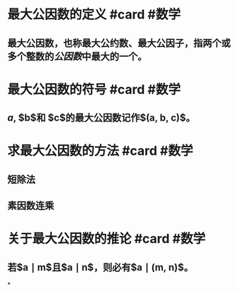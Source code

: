 * 最大公因数的定义 #card #数学
:PROPERTIES:
:card-last-score: 5
:card-repeats: 5
:card-next-schedule: 2022-11-13T23:20:24.121Z
:card-last-interval: 111.96
:card-ease-factor: 3
:card-last-reviewed: 2022-07-25T00:20:24.122Z
:id: 62b50631-2b19-4da2-84fc-44c25614b9d1
:END:
** 最大公因数，也称最大公约数、最大公因子，指两个或多个整数的[[公因数]]中最大的一个。
:PROPERTIES:
:id: 62b50631-7fb9-4bf4-b1f9-26b4bd6a0f8f
:END:
* 最大公因数的符号 #card #数学
:PROPERTIES:
:card-last-score: 5
:card-repeats: 5
:card-next-schedule: 2022-11-12T23:30:03.691Z
:card-last-interval: 111.96
:card-ease-factor: 3
:card-last-reviewed: 2022-07-24T00:30:03.691Z
:id: 62b50631-4d8a-47c4-9688-0c5a7113b2fd
:END:
** $a$, $b$和 $c$的最大公因数记作$(a, b, c)$。
:PROPERTIES:
:id: 62b50631-3810-4f7d-b706-a210c4528fb8
:END:
* 求最大公因数的方法 #card #数学
:PROPERTIES:
:id: 62b50631-cb0a-4fe1-a0b5-9cb5d849a674
:card-last-interval: 28.75
:card-repeats: 1
:card-ease-factor: 2.6
:card-next-schedule: 2022-08-28T05:57:27.047Z
:card-last-reviewed: 2022-07-30T11:57:27.047Z
:card-last-score: 5
:END:
** 短除法
:PROPERTIES:
:id: 62e3893b-5ff8-4603-9cdd-c76d42a1844b
:END:
** 素因数连乘
:PROPERTIES:
:id: 62e38945-71be-4054-93a6-36469d977dce
:END:
* 关于最大公因数的推论 #card #数学
:PROPERTIES:
:id: 62e38aca-71c2-4932-bb7b-a51f6493ef90
:card-last-interval: 28.75
:card-repeats: 1
:card-ease-factor: 2.6
:card-next-schedule: 2022-08-28T05:57:31.417Z
:card-last-reviewed: 2022-07-30T11:57:31.418Z
:card-last-score: 5
:END:
** 若$a \mid m$且$a \mid n$，则必有$a \mid (m, n)$。
:PROPERTIES:
:id: 62e38da0-ca56-4223-af2a-94b400c2d7b3
:END:
*